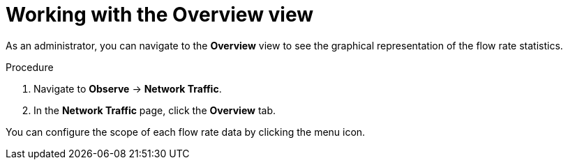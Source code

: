 // Module included in the following assemblies:
//
// network_observability/observing-network-traffic.adoc

:_mod-docs-content-type: PROCEDURE
[id="network-observability-working-with-overview_{context}"]
= Working with the Overview view

As an administrator, you can navigate to the *Overview* view to see the graphical representation of the flow rate statistics.

.Procedure
. Navigate to *Observe* → *Network Traffic*.
. In the *Network Traffic* page, click the *Overview* tab.

You can configure the scope of each flow rate data by clicking the menu icon.